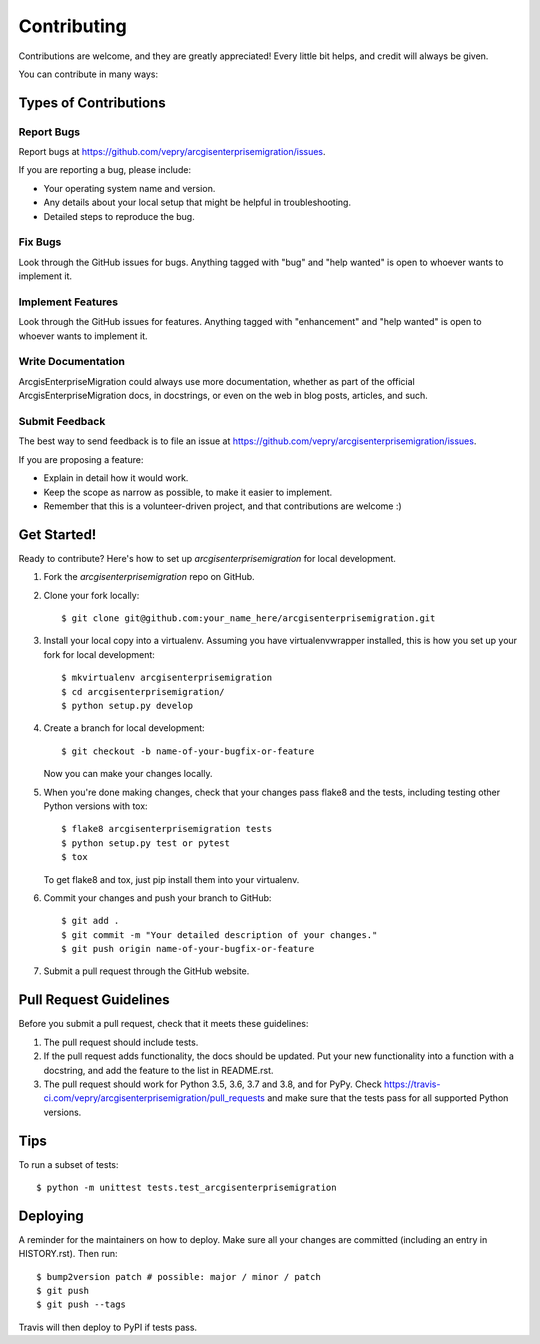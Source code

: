 .. highlight:: shell

============
Contributing
============

Contributions are welcome, and they are greatly appreciated! Every little bit
helps, and credit will always be given.

You can contribute in many ways:

Types of Contributions
----------------------

Report Bugs
~~~~~~~~~~~

Report bugs at https://github.com/vepry/arcgisenterprisemigration/issues.

If you are reporting a bug, please include:

* Your operating system name and version.
* Any details about your local setup that might be helpful in troubleshooting.
* Detailed steps to reproduce the bug.

Fix Bugs
~~~~~~~~

Look through the GitHub issues for bugs. Anything tagged with "bug" and "help
wanted" is open to whoever wants to implement it.

Implement Features
~~~~~~~~~~~~~~~~~~

Look through the GitHub issues for features. Anything tagged with "enhancement"
and "help wanted" is open to whoever wants to implement it.

Write Documentation
~~~~~~~~~~~~~~~~~~~

ArcgisEnterpriseMigration could always use more documentation, whether as part of the
official ArcgisEnterpriseMigration docs, in docstrings, or even on the web in blog posts,
articles, and such.

Submit Feedback
~~~~~~~~~~~~~~~

The best way to send feedback is to file an issue at https://github.com/vepry/arcgisenterprisemigration/issues.

If you are proposing a feature:

* Explain in detail how it would work.
* Keep the scope as narrow as possible, to make it easier to implement.
* Remember that this is a volunteer-driven project, and that contributions
  are welcome :)

Get Started!
------------

Ready to contribute? Here's how to set up `arcgisenterprisemigration` for local development.

1. Fork the `arcgisenterprisemigration` repo on GitHub.
2. Clone your fork locally::

    $ git clone git@github.com:your_name_here/arcgisenterprisemigration.git

3. Install your local copy into a virtualenv. Assuming you have virtualenvwrapper installed, this is how you set up your fork for local development::

    $ mkvirtualenv arcgisenterprisemigration
    $ cd arcgisenterprisemigration/
    $ python setup.py develop

4. Create a branch for local development::

    $ git checkout -b name-of-your-bugfix-or-feature

   Now you can make your changes locally.

5. When you're done making changes, check that your changes pass flake8 and the
   tests, including testing other Python versions with tox::

    $ flake8 arcgisenterprisemigration tests
    $ python setup.py test or pytest
    $ tox

   To get flake8 and tox, just pip install them into your virtualenv.

6. Commit your changes and push your branch to GitHub::

    $ git add .
    $ git commit -m "Your detailed description of your changes."
    $ git push origin name-of-your-bugfix-or-feature

7. Submit a pull request through the GitHub website.

Pull Request Guidelines
-----------------------

Before you submit a pull request, check that it meets these guidelines:

1. The pull request should include tests.
2. If the pull request adds functionality, the docs should be updated. Put
   your new functionality into a function with a docstring, and add the
   feature to the list in README.rst.
3. The pull request should work for Python 3.5, 3.6, 3.7 and 3.8, and for PyPy. Check
   https://travis-ci.com/vepry/arcgisenterprisemigration/pull_requests
   and make sure that the tests pass for all supported Python versions.

Tips
----

To run a subset of tests::


    $ python -m unittest tests.test_arcgisenterprisemigration

Deploying
---------

A reminder for the maintainers on how to deploy.
Make sure all your changes are committed (including an entry in HISTORY.rst).
Then run::

$ bump2version patch # possible: major / minor / patch
$ git push
$ git push --tags

Travis will then deploy to PyPI if tests pass.
